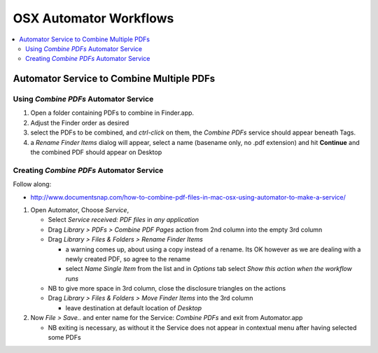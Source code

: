 OSX Automator Workflows
========================

.. contents:: :local:

Automator Service to Combine Multiple PDFs 
--------------------------------------------

Using *Combine PDFs* Automator Service
~~~~~~~~~~~~~~~~~~~~~~~~~~~~~~~~~~~~~~~


#. Open a folder containing PDFs to combine in Finder.app.
#. Adjust the Finder order as desired
#. select the PDFs to be combined, and `ctrl-click` on them, 
   the `Combine PDFs` service should appear beneath Tags.

#. a `Rename Finder Items` dialog will appear, select a name (basename only, no .pdf extension)
   and hit **Continue** and the combined PDF should appear on Desktop


Creating *Combine PDFs* Automator Service
~~~~~~~~~~~~~~~~~~~~~~~~~~~~~~~~~~~~~~~~~~~

Follow along:

* http://www.documentsnap.com/how-to-combine-pdf-files-in-mac-osx-using-automator-to-make-a-service/


#. Open Automator, Choose *Service*, 

   * Select `Service received: PDF files`  in `any application`
   * Drag `Library > PDFs > Combine PDF Pages` action from 2nd column into the empty 3rd column
   * Drag `Library > Files & Folders > Rename Finder Items`

     * a warning comes up, about using a copy instead of a rename. Its OK however 
       as we are dealing with a newly created PDF, so agree to the rename

     * select `Name Single Item` from the list and in `Options` tab select `Show this action when the workflow runs`

   * NB to give more space in 3rd column, close the disclosure triangles on the actions 
    
   * Drag `Library > Files & Folders > Move Finder Items` into the 3rd column
 
     * leave destination at default location of `Desktop`

#. Now `File > Save..` and enter name for the Service: `Combine PDFs` and exit from Automator.app

   * NB exiting is necessary, as without it the Service does not appear in contextual menu
     after having selected some PDFs












